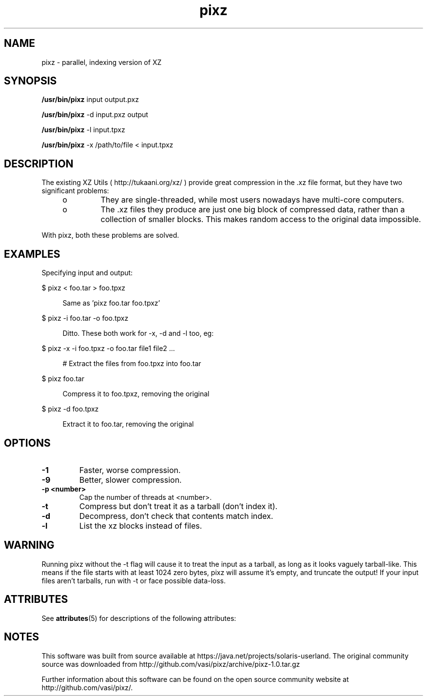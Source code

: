 '\" te
'\" te
.TH pixz 1
.SH NAME
pixz \- parallel, indexing version of XZ

.SH SYNOPSIS
.LP
.nf
\fB/usr/bin/pixz\fR input output.pxz
.fi

.LP
.nf
\fB/usr/bin/pixz\fR -d input.pxz output
.fi

.LP
.nf
\fB/usr/bin/pixz\fR -l input.tpxz
.fi

.LP
.nf
\fB/usr/bin/pixz\fR -x /path/to/file < input.tpxz
.fi

.SH DESCRIPTION
.sp
.LP
The existing XZ Utils ( http://tukaani.org/xz/ ) provide great compression
in the .xz file format, but they have two significant problems:
.sp
.LP
.RS +4
.TP
.ie t \(bu
.el o
They are single-threaded, while most users nowadays have multi-core computers.
.RE
.RS +4
.TP
.ie t \(bu
.el o
The .xz files they produce are just one big block of compressed data, rather than a collection of smaller blocks. This makes random access to the original data impossible.
.RE
.sp
.LP
With pixz, both these problems are solved.

.SH EXAMPLES
.sp
.LP
Specifying input and output:
.sp
.ne 2
.mk
.na
$ pixz < foo.tar > foo.tpxz
.LP

.sp .6
.RS 4n
Same as 'pixz foo.tar foo.tpxz'
.RE

.sp
.ne 2
.mk
.na
$ pixz -i foo.tar -o foo.tpxz
.LP

.sp .6
.RS 4n
Ditto. These both work for -x, -d and -l too, eg:
.RE

.sp
.ne 2
.mk
.na
$ pixz -x -i foo.tpxz -o foo.tar file1 file2 ...
.LP

.sp .6
.RS 4n
# Extract the files from foo.tpxz into foo.tar
.RE

.sp
.ne 2
.mk
.na
$ pixz foo.tar
.LP

.sp .6
.RS 4n
Compress it to foo.tpxz, removing the original
.RE

.sp
.ne 2
.mk
.na
$ pixz -d foo.tpxz
.LP

.sp .6
.RS 4n
Extract it to foo.tar, removing the original
.RE

.SH OPTIONS
.TP
.B -1
Faster, worse compression.
.TP
.B -9
Better, slower compression.
.TP
.B -p <number>
Cap the number of threads at <number>.
.TP
.B -t
Compress but don't treat it as a tarball (don't index it).
.TP
.B -d
Decompress, don't check that contents match index.
.TP
.B -l
List the xz blocks instead of files.

.SH WARNING
Running pixz without the -t flag will cause it to treat the input
as a tarball, as long as it looks vaguely tarball-like. This means if the
file starts with at least 1024 zero bytes, pixz will assume it's empty, and
truncate the output! If your input files aren't tarballs, run with -t or
face possible data-loss.


.\" Oracle has added the ARC stability level to this manual page
.SH ATTRIBUTES
See
.BR attributes (5)
for descriptions of the following attributes:
.sp
.TS
box;
cbp-1 | cbp-1
l | l .
ATTRIBUTE TYPE	ATTRIBUTE VALUE 
=
Availability	compress/pixz
=
Stability	Uncommitted
.TE 
.PP

.SH NOTES

.\" Oracle has added source availability information to this manual page
This software was built from source available at https://java.net/projects/solaris-userland.  The original community source was downloaded from  http://github.com/vasi/pixz/archive/pixz-1.0.tar.gz

Further information about this software can be found on the open source community website at http://github.com/vasi/pixz/.
